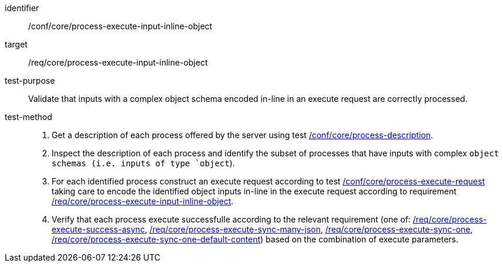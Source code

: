 [[ats_core_process-execute-input-inline-object]]

[abstract_test]
====
[%metadata]
identifier:: /conf/core/process-execute-input-inline-object
target:: /req/core/process-execute-input-inline-object
test-purpose:: Validate that inputs with a complex object schema encoded in-line in an execute request are correctly processed.
test-method::
+
--
1. Get a description of each process offered by the server using test <<ats_core_process-description,/conf/core/process-description>>.

2. Inspect the description of each process and identify the subset of processes that have inputs with complex `object schemas (i.e. inputs of type `object`).

3. For each identified process construct an execute request according to test <<ats_core_process-execute-request,/conf/core/process-execute-request>> taking care to encode the identified object inputs in-line in the execute request according to requirement <<req_core_process-execute-input-inline-object,/req/core/process-execute-input-inline-object>>.

4. Verify that each process execute successfulle according to the relevant requirement (one of: <<ats_core_process-execute-success-async,/req/core/process-execute-success-async>>, <<ats_core_process-execute-sync-many-json,/req/core/process-execute-sync-many-json>>, <<ats_core_process-execute-sync-one,/req/core/process-execute-sync-one>>, <<ats_core_process-execute-sync-one-default-content,/req/core/process-execute-sync-one-default-content>>) based on the combination of execute parameters.
--
====
